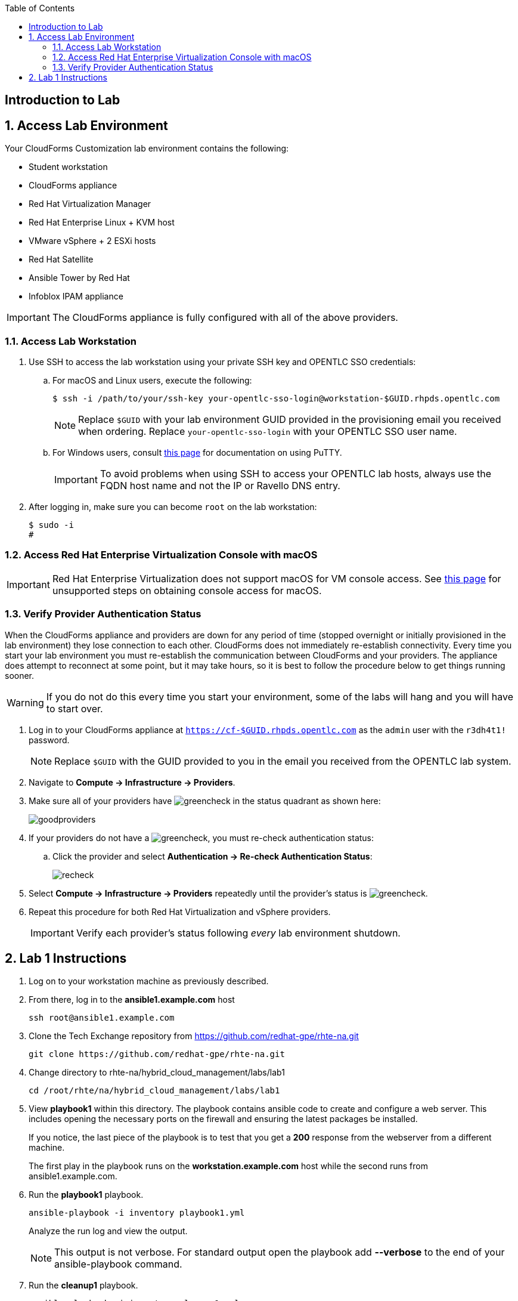 :scrollbar:
:data-uri:
:toc2:
:linkattrs:


== Introduction to Lab

:numbered:


== Access Lab Environment

Your CloudForms Customization lab environment contains the following:

* Student workstation
* CloudForms appliance
* Red Hat Virtualization Manager
* Red Hat Enterprise Linux + KVM host
* VMware vSphere + 2 ESXi hosts
* Red Hat Satellite
* Ansible Tower by Red Hat
* Infoblox IPAM appliance

[IMPORTANT]
The CloudForms appliance is fully configured with all of the above providers.

=== Access Lab Workstation

. Use SSH to access the lab workstation using your private SSH key and OPENTLC SSO credentials:
.. For macOS and Linux users, execute the following:
+
[source,text]
----
$ ssh -i /path/to/your/ssh-key your-opentlc-sso-login@workstation-$GUID.rhpds.opentlc.com
----
+
[NOTE]
Replace `$GUID` with your lab environment GUID provided in the provisioning email you received when ordering.  Replace `your-opentlc-sso-login` with your OPENTLC SSO user name.

.. For Windows users, consult link:https://www.opentlc.com/ssh.html[this page^] for documentation on using PuTTY.
+
[IMPORTANT]
To avoid problems when using SSH to access your OPENTLC lab hosts, always use the FQDN host name and not the IP or Ravello DNS entry.

. After logging in, make sure you can become `root` on the lab workstation:
+
[source,text]
----
$ sudo -i
#
----

=== Access Red Hat Enterprise Virtualization Console with macOS

[IMPORTANT]
Red Hat Enterprise Virtualization does not support macOS for VM console access. See link:https://access.redhat.com/solutions/93613[this page^] for unsupported steps on obtaining console access for macOS.

=== Verify Provider Authentication Status

When the CloudForms appliance and providers are down for any period of time (stopped overnight or initially provisioned in the lab environment) they lose connection to each other. CloudForms does not immediately re-establish connectivity. Every time you start your lab environment you must re-establish the communication between CloudForms and your providers. The appliance does attempt to reconnect at some point, but it may take hours, so it is best to follow the procedure below to get things running sooner.

[WARNING]
If you do not do this every time you start your environment, some of the labs will hang and you will have to start over.

. Log in to your CloudForms appliance at `https://cf-$GUID.rhpds.opentlc.com` as the `admin` user with the `r3dh4t1!` password.
+
[NOTE]
Replace `$GUID` with the GUID provided to you in the email you received from the OPENTLC lab system.

. Navigate to *Compute -> Infrastructure -> Providers*.

. Make sure all of your providers have image:images/greencheck.png[] in the status quadrant as shown here:
+
image::images/goodproviders.png[]

. If your providers do not have a image:images/greencheck.png[], you must re-check authentication status:
.. Click the provider and select *Authentication -> Re-check Authentication Status*:
+
image::images/recheck.png[]

. Select *Compute -> Infrastructure -> Providers* repeatedly until the provider's status is image:images/greencheck.png[].

. Repeat this procedure for both Red Hat Virtualization and vSphere providers.
+
[IMPORTANT]
Verify each provider's status following _every_ lab environment shutdown.

== Lab 1 Instructions

. Log on to your workstation machine as previously described.

. From there, log in to the *ansible1.example.com* host
+
----
ssh root@ansible1.example.com
----

. Clone the Tech Exchange repository from https://github.com/redhat-gpe/rhte-na.git
+
----
git clone https://github.com/redhat-gpe/rhte-na.git
----

. Change directory to rhte-na/hybrid_cloud_management/labs/lab1
+
----
cd /root/rhte/na/hybrid_cloud_management/labs/lab1
----

. View *playbook1* within this directory. The playbook contains ansible code to create and configure a web server. This includes opening the necessary ports on the firewall and ensuring the latest packages be installed.
+
If you notice, the last piece of the playbook is to test that you get a *200* response from the webserver from a different machine.
+
The first play in the playbook runs on the *workstation.example.com* host while the second runs from ansible1.example.com.

. Run the *playbook1* playbook.
+
----
ansible-playbook -i inventory playbook1.yml
----
+
Analyze the run log and view the output.
+
[NOTE]
This output is not verbose. For standard output open the playbook add *--verbose* to the end of your ansible-playbook command.

. Run the *cleanup1* playbook.
+
----
ansible-playbook -i inventory cleanup1.yml
----

. Switch to the roles directory under the current directory
+
----
cd roles
----

. Browse the roles directory, specifically the webserver role directory.
+
The roles directory has the webserver role as well as a requirements.yml file. We will not be using the requirements.yml file in the main portion of the lab, though for those who have experience you may want to try *insert what lab step this will be* in the *Stretch Goals* section of the lab.
+
The webserver role provides an example of an ansible role layout. In the tasks folder is a task list for the role with the name *main.yml*. 
+
*TODO: Add more description of what is contained in the role*

. Open and view playbook2.
+
----
cd /root/rhte-na/hybrid_cloud_management/labs/lab1
less playbook2.yml
----
+
This playbook is far simpler than *playbook1* but performs the same function.
+
Notice how the webserver role is included.

. Run the *playbook2* playbook.
+
----
ansible-playbook -i inventory playbook2.yml
----

. Run the same step a second time. On the second run though you should notice that all of the steps are labeled as **completed**.
+
----
ansible-playbook -i inventory playbook2.yml
----

. Modify the playbook to set a variable for the role to use.
+
Add the following lines:
+
[subs=+quotes]
----
- hosts
  *vars:*
     *body_content: "This page is now changed"*
  roles:
----

. Run the *playbook2.yml* playbook again and observe the change that takes place.
+
----
ansible-playbook -i inventory playbook2.yml
----

